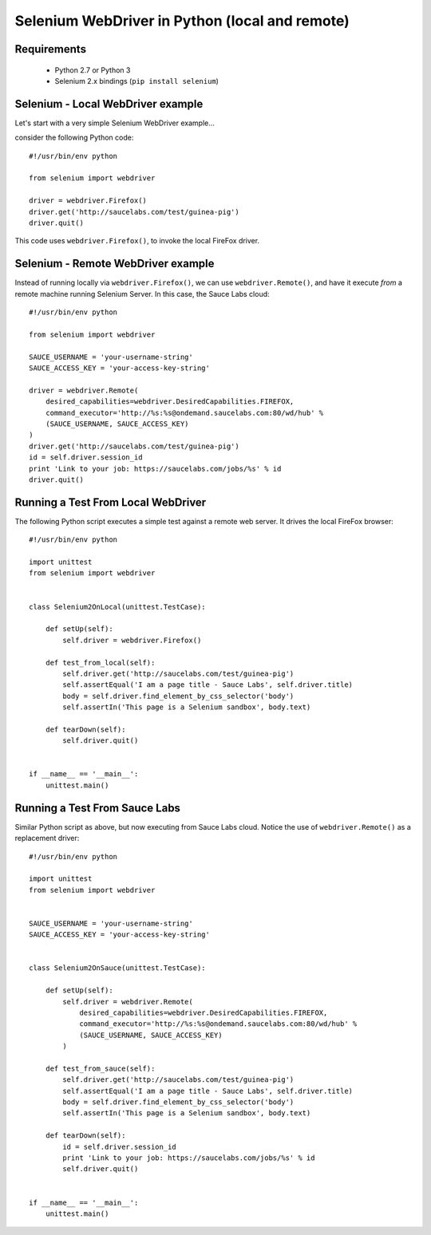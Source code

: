 ===============================================
Selenium WebDriver in Python (local and remote)
===============================================

Requirements
============

 * Python 2.7 or Python 3
 * Selenium 2.x bindings (``pip install selenium``)

Selenium - Local WebDriver example
==================================

Let's start with a very simple Selenium WebDriver example...

consider the following Python code::

    #!/usr/bin/env python

    from selenium import webdriver
    
    driver = webdriver.Firefox()
    driver.get('http://saucelabs.com/test/guinea-pig')
    driver.quit()

This code uses ``webdriver.Firefox()``, to invoke the local FireFox driver.

Selenium - Remote WebDriver example
===================================

Instead of running locally via ``webdriver.Firefox()``, we can use 
``webdriver.Remote()``, and have it execute *from* a remote machine 
running Selenium Server. In this case, the Sauce Labs cloud::

    #!/usr/bin/env python
    
    from selenium import webdriver

    SAUCE_USERNAME = 'your-username-string'
    SAUCE_ACCESS_KEY = 'your-access-key-string'
    
    driver = webdriver.Remote(
        desired_capabilities=webdriver.DesiredCapabilities.FIREFOX,
        command_executor='http://%s:%s@ondemand.saucelabs.com:80/wd/hub' %
        (SAUCE_USERNAME, SAUCE_ACCESS_KEY)
    )
    driver.get('http://saucelabs.com/test/guinea-pig')
    id = self.driver.session_id
    print 'Link to your job: https://saucelabs.com/jobs/%s' % id
    driver.quit()

Running a Test From Local WebDriver
===================================

The following Python script executes a simple test against a remote web server.
It drives the local FireFox browser::

    #!/usr/bin/env python

    import unittest
    from selenium import webdriver


    class Selenium2OnLocal(unittest.TestCase):

        def setUp(self):
            self.driver = webdriver.Firefox()
            
        def test_from_local(self):
            self.driver.get('http://saucelabs.com/test/guinea-pig')
            self.assertEqual('I am a page title - Sauce Labs', self.driver.title)
            body = self.driver.find_element_by_css_selector('body')
            self.assertIn('This page is a Selenium sandbox', body.text)

        def tearDown(self):
            self.driver.quit()


    if __name__ == '__main__':
        unittest.main()

Running a Test From Sauce Labs
==============================

Similar Python script as above, but now executing from Sauce Labs cloud. Notice
the use of ``webdriver.Remote()`` as a replacement driver::

    #!/usr/bin/env python

    import unittest
    from selenium import webdriver


    SAUCE_USERNAME = 'your-username-string'
    SAUCE_ACCESS_KEY = 'your-access-key-string'


    class Selenium2OnSauce(unittest.TestCase):

        def setUp(self):
            self.driver = webdriver.Remote(
                desired_capabilities=webdriver.DesiredCapabilities.FIREFOX,
                command_executor='http://%s:%s@ondemand.saucelabs.com:80/wd/hub' %
                (SAUCE_USERNAME, SAUCE_ACCESS_KEY)
            )

        def test_from_sauce(self):
            self.driver.get('http://saucelabs.com/test/guinea-pig')
            self.assertEqual('I am a page title - Sauce Labs', self.driver.title)
            body = self.driver.find_element_by_css_selector('body')
            self.assertIn('This page is a Selenium sandbox', body.text)

        def tearDown(self):
            id = self.driver.session_id
            print 'Link to your job: https://saucelabs.com/jobs/%s' % id
            self.driver.quit()


    if __name__ == '__main__':
        unittest.main()


